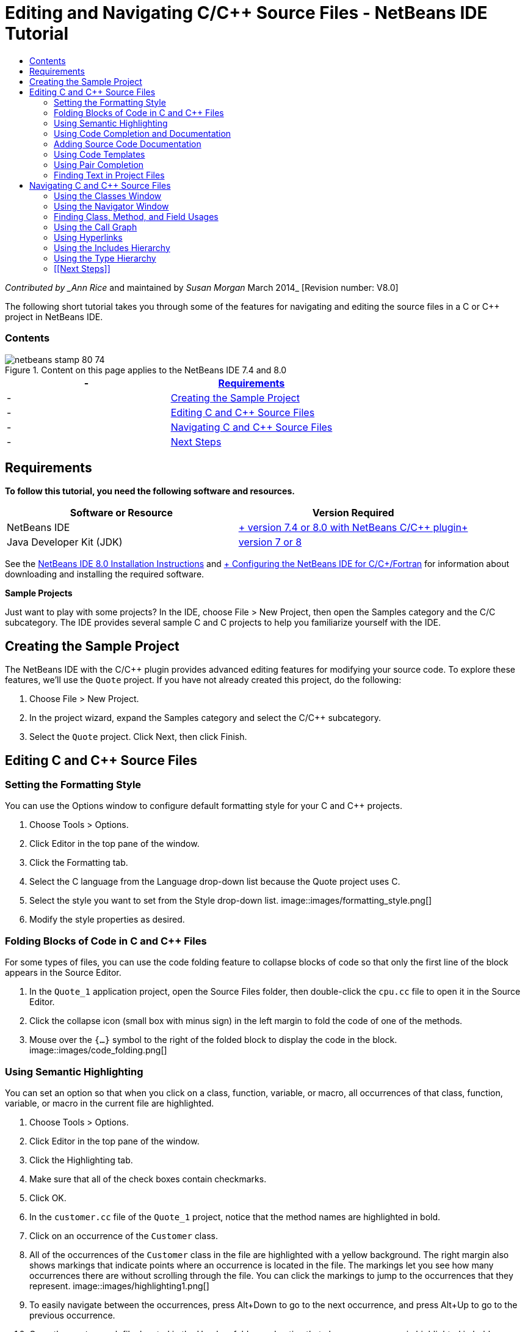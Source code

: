 // 
//     Licensed to the Apache Software Foundation (ASF) under one
//     or more contributor license agreements.  See the NOTICE file
//     distributed with this work for additional information
//     regarding copyright ownership.  The ASF licenses this file
//     to you under the Apache License, Version 2.0 (the
//     "License"); you may not use this file except in compliance
//     with the License.  You may obtain a copy of the License at
// 
//       http://www.apache.org/licenses/LICENSE-2.0
// 
//     Unless required by applicable law or agreed to in writing,
//     software distributed under the License is distributed on an
//     "AS IS" BASIS, WITHOUT WARRANTIES OR CONDITIONS OF ANY
//     KIND, either express or implied.  See the License for the
//     specific language governing permissions and limitations
//     under the License.
//

= Editing and Navigating C/C++ Source Files - NetBeans IDE Tutorial
:jbake-type: tutorial
:jbake-tags: tutorials 
:jbake-status: published
:syntax: true
:toc: left
:toc-title:
:description: Editing and Navigating C/C++ Source Files - NetBeans IDE Tutorial - Apache NetBeans
:keywords: Apache NetBeans, Tutorials, Editing and Navigating C/C++ Source Files - NetBeans IDE Tutorial

_Contributed by _Ann Rice_ and maintained by _Susan Morgan_
March 2014_ [Revision number: V8.0]

The following short tutorial takes you through some of the features for navigating and editing the source files in a C or C++ project in NetBeans IDE.


=== Contents

image::images/netbeans-stamp-80-74.png[title="Content on this page applies to the NetBeans IDE 7.4 and 8.0"]

|===
|-  |<<requirements,Requirements>> 

|-  |<<project,Creating the Sample Project>> 

|-  |<<editing,Editing C and C++ Source Files>> 

|-  |<<navigating,Navigating C and C++ Source Files>> 

|-  |<<nextsteps,Next Steps>> 
|===


== Requirements

*To follow this tutorial, you need the following software and resources.*

|===
|Software or Resource |Version Required 

|NetBeans IDE |link:https://netbeans.org/downloads/index.html[+ version 7.4 or 8.0 with NetBeans C/C++ plugin+] 

|Java Developer Kit (JDK) |link:http://java.sun.com/javase/downloads/index.jsp[+version 7 or 8+] 
|===


See the link:../../../community/releases/80/install.html[+NetBeans IDE 8.0 Installation Instructions+] and link:../../../community/releases/80/cpp-setup-instructions.html[+ Configuring the NetBeans IDE for C/C++/Fortran+]
for information about downloading and installing the required software.

*Sample Projects*

Just want to play with some projects? In the IDE, choose File > New Project, then open the Samples category and the C/C++ subcategory. The IDE provides several sample C and C++ projects to help you familiarize yourself with the IDE.


== Creating the Sample Project

The NetBeans IDE with the C/C++ plugin provides advanced editing features for modifying your source code. To explore these features, we'll use the  ``Quote``  project. If you have not already created this project, do the following:

1. Choose File > New Project.
2. In the project wizard, expand the Samples category and select the C/C++ subcategory.
3. Select the  ``Quote``  project. Click Next, then click Finish.


== Editing C and C++ Source Files


=== Setting the Formatting Style

You can use the Options window to configure default formatting style for your C and C++ projects.

1. Choose Tools > Options.
2. Click Editor in the top pane of the window.
3. Click the Formatting tab.
4. Select the C++ language from the Language drop-down list because the Quote project uses C++.
5. Select the style you want to set from the Style drop-down list.
image::images/formatting_style.png[]
6. Modify the style properties as desired.


=== Folding Blocks of Code in C and C++ Files

For some types of files, you can use the code folding feature to collapse blocks of code so that only the first line of the block appears in the Source Editor.

1. In the  ``Quote_1``  application project, open the Source Files folder, then double-click the  ``cpu.cc``  file to open it in the Source Editor.
2. Click the collapse icon (small box with minus sign) in the left margin to fold the code of one of the methods.
3. Mouse over the  ``{...}``  symbol to the right of the folded block to display the code in the block. 
image::images/code_folding.png[]


=== Using Semantic Highlighting

You can set an option so that when you click on a class, function, variable, or macro, all occurrences of that class, function, variable, or macro in the current file are highlighted.

1. Choose Tools > Options.
2. Click Editor in the top pane of the window.
3. Click the Highlighting tab.
4. Make sure that all of the check boxes contain checkmarks.
5. Click OK.
6. In the  ``customer.cc``  file of the  ``Quote_1``  project, notice that the method names are highlighted in bold.
7. Click on an occurrence of the  ``Customer``  class.
8. All of the occurrences of the  ``Customer``  class in the file are highlighted with a yellow background. The right margin also shows markings that indicate points where an occurrence is located in the file. The markings let you see how many occurrences there are without scrolling through the file. You can click the markings to jump to the occurrences that they represent.
image::images/highlighting1.png[]
9. To easily navigate between the occurrences, press Alt+Down to go to the next occurrence, and press Alt+Up to go to the previous occurrence.
10. Open the  ``customer.h``  file, located in the Headers folder, and notice that class names are again highlighted in bold.
image::images/highlighting2.png[]


=== Using Code Completion and Documentation

The IDE has a dynamic C and C++ code completion feature that enables you to type one or more characters and then see a list of possible classes, methods, variables, and so on that can be used to complete the expression.

The IDE also dynamically searches for documentation for the classes, functions, methods and so on, and displays the documentation in a popup window.

1. Open the  ``quote.cc``  file in the  ``Quote_1``  project.
2. On the first blank line of the  ``quote.cc`` , type a capital C and press Ctrl-Space. The code completion box displays a short list that includes the  ``Cpu``  and  ``Customer``  classes. A documentation window also opens but displays "No documentation found" because the project source does not include documentation for its code.
3. Expand the list of items by pressing Ctrl-Space again. 
image::images/code_completion1.png[]
4. Use your arrow keys or mouse to highlight a standard library function such as  ``calloc``  from the list, and the documentation window displays the man page for that function if the man page is accessible to the IDE. 
image::images/code-completion-documentation.png[]
5. Select the  ``Customer``  class and press Enter.
6. Complete the new instance of the  ``Customer``  class by typing "  ``andrew;`` ". On the next line, type the letter  ``a``  and press Ctrl-Space twice. The code completion box displays a list of choices starting with the letter  ``a`` , such as method arguments, class fields, and global names, that are accessible from the current context.
image::images/code_completion2.png[]
7. Double-click the  ``andrew``  option to accept it and type a period after it. Press Ctrl-Space and you are provided with a list of the public methods and fields of the  ``Customer``  class.
image::images/code_completion3.png[]
8. Delete the code you have added.


=== Adding Source Code Documentation

You can add comments to your code to automatically generate documentation for your functions, classes, and methods. The IDE recognizes comments that use Doxygen syntax and automatically generates documentation. The IDE can also automatically generate a comment block to document the function below the comment.

1. In the  ``quote.cc``  file, place your cursor on line 75, or the line above the line 
 ``int readNumberOf(const char* item, int min, int max) {`` 
2. Type a slash and two asterisks and press Enter. The editor inserts a Doxygen-formatted comment for the  ``readNumberOf``  class. 
image::images/doxygen_comment.png[]
3. Add some descriptive text to each of the @param lines and save the file. 
image::images/doxygen_comment_edited.png[]
4. Click the  ``readNumberOf``  class to highlight it in yellow, and click one of the occurrences marks on the right to jump to a location where the class is used.
5. Click the  ``readNumberOf``  class in the line you jumped to, and press Ctrl-Shift-Space to show the documentation that you just added for the parameters.
image::images/doxygen_displayed.png[]
6. Click anywhere else in the file to close the documentation window, and click on the  ``readNumberOf``  class again.
7. Choose Source > Show Documentation to open the documentation window for the class again.


=== Using Code Templates

The Source Editor has a set of customizable code templates for common snippets of C and C++ code. You can generate the full code snippet by typing its abbreviation and pressing the Tab key. For example, in the  ``quote.cc``  file of the  ``Quote``  project:

1. Type  ``uns``  followed by a tab and  ``uns``  expands to  ``unsigned`` .
2. Type  ``iff``  followed by a tab and  ``iff``  expands to  ``if (exp) {}`` .
3. Type  ``ife``  followed by a tab and  ``ife``  expands to  ``if (exp) {} else {}`` .
4. Type  ``fori``  followed by a tab and  ``fori``  expands to  ``for (int i = 0; i < size; i++) { Object elem = array[i];`` .

To see all the available code templates, modify the code templates, create your own code templates, or select a different key to expand the code templates:

1. Choose Tools > Options.
2. In the Options dialog box, select Editor, and click the Code Templates tab.
3. Select the appropriate language from the Language drop-down list.
image::images/code_templates.png[]


=== Using Pair Completion

When you edit your C and C++ source files, the Source Editor does "smart" matching of pair characters such as brackets, parentheses, and quotation marks. When you type one of these characters, the Source Editor automatically inserts the closing character.

1. In the  ``Quote_1``  project, place the cursor on the blank line 115 of the  ``module.cc``  file and press Return to open a new line.
2. Type  ``enum state {``  and press Return. The closing curly bracket and semi-colon are added automatically and the cursor is placed on the line between the brackets.
3. Type  ``invalid=0, success=1``  on the line between the brackets to complete the enumeration.
4. On the line after the closing  ``};``  of the enumeration, type  ``if (``  and you should see that a closing parenthesis is added automatically and the cursor is placed between the parentheses.
5. Type  ``v==null``  between the parentheses. Then type  `` {``  and newline after the right parenthesis. The closing bracket is added automatically.
6. Delete the code you have added.


=== Finding Text in Project Files

You can use the Find In Projects dialog box to search projects for instances of specified text or a regular expression.

1. Open the Find In Projects dialog box by doing one of the following:
* Choose Edit > Find In Projects.
* Right-click a project in the Projects window and choose Find.
* Press Ctrl+Shift+F.
2. In the Find In Projects dialog box, select the Default Search tab or the Grep tab. The Grep tab uses the  ``grep``  utility, which provides a faster search, especially for remote projects. 
image::images/find_in_projects.png[]
3. In the Grep tab, type the text or regular expression for which you want to search, specify the search scope and file name pattern, and select the check box Open in New Tab so you can save multiple searches in separate tabs.
4. Click Find.
The Search Results tab lists the files in which the text or regular expression is found.

Buttons in the left margin enable you to change your view of the search results.

image::images/find_in_projects2.png[]
5. Click the Expand/Collapse button to collapse the list of files so only the filenames are shown. Click the other buttons to show the search results as a directory tree or as a list of files. These options are useful when you perform a search across multiple projects.
6. Double-click one of the items in the list and the IDE takes you to the corresponding location in the source editor.


== Navigating C and C++ Source Files

The NetBeans IDE with the C/C++ plugin provides advanced navigation features for viewing your source code. To explore these features, continue using the  ``Quote_1``  project.


=== Using the Classes Window

The Classes window lets you see all of the classes in your project, and the members and fields for each class.

1. Click the Classes tab to display the Classes window. If the Classes tab is not displayed, choose Window > Classes
2. Expand the  ``Quote_1``  node in the Classes window. All classes in the project are listed.
3. Expand the  ``Customer``  class. 
image::images/classes_window.png[]
4. Double-click the  ``name``  variable to open the  ``customer.h``  header file.


=== Using the Navigator Window

The Navigator window provides a compact view of the file that is currently selected, and simplifies navigation between different parts of the file. If the Navigator window is not displayed, choose Window > Navigating > Navigator to open it.

1. Click anywhere in the  ``quote.cc``  file in the Editor window.
2. A compact view of the file is displayed in the Navigator window.
image::images/navigator_window.png[]
3. To navigate to an element of the file, double-click the element in the Navigator window and the cursor in the Editor window moves to that element.
4. Right-click in the Navigator to choose a different way to sort the elements, or group the items, or filter them.

To find out what the icons in the Navigator represent, open the IDE online help by choosing Help > Help Contents, and search for "navigator icons" in the help window.


=== Finding Class, Method, and Field Usages

You can use the Usages window to show you everywhere a class (structure), function, variable, macro, or file is used in your project's source code.

1. In the  ``customer.cc``  file, right-click the  ``Customer``  class on line 42, and choose Find Usages.
2. In the Find Usages dialog box, click Find.
3. The Usages window opens and displays all of the usages of the  ``Customer``  class in the source files of the project.
image::images/usages_window.png[]
4. Click the arrow buttons in the left margin to step through the occurrences and show them in the Editor, or change between logical and physical view. You can also filter the information using a second column of buttons in the left margin.


=== Using the Call Graph

The Call Graph window displays two views of the calling relationships between functions in the project. A tree view shows the functions called from a selected function, or the functions that call the selected function. A graphical view shows the calling relationships using arrows between the called and calling functions.

1. In the  ``quote.cc``  file, right-click on the  ``main``  function and choose Show Call Graph.
2. The Call Graph window opens and displays a tree and graphical view of all functions called from the  ``main``  function.
image::images/call_graph1.png[]

If you do not see all the functions as shown here, click the third button on the left side of the Call Graph window to show "who is called from this function."

3. Expand the  ``endl``  node to display the functions called by that function. Notice the graph is updated to show the functions called by  ``endl``  as well.
4. Click the second button, called Bring Into Focus, on the left side of the window to focus on the  ``endl``  function, then click the fourth button Who Calls this Function to view all the functions that call the  ``endl``  function. 
image::images/call_graph2.png[]
5. Expand some of the nodes in the tree to see more functions.
image::images/call_graph3.png[]


=== Using Hyperlinks

Hyperlink navigation lets you jump from the invocation of a class, method, variable, or constant to its declaration, and from its declaration to its definition. Hyperlinks also let you jump from a method that is overridden to the method that overrides it, and vice versa.

1. In the  ``cpu.cc``  file of the  ``Quote_1``  project, mouse over line 37 while pressing Ctrl. The  ``ComputeSupportMetric`` function is highlighted and an annotation displays information about the function.
image::images/hyperlinks1.png[]
2. Click the hyperlink and the editor jumps to the definition of the function.
image::images/hyperlinks2.png[]
3. Mouse over the definition while pressing Ctrl, and click the hyperlink. The editor jumps to the declaration of the function in the  ``cpu.h``  header file.
image::images/hyperlinks3.png[]
4. Click the left arrow in the editor toolbar (second button from the left) and the editor jumps back to the definition in  ``cpu.cc`` .
5. Hover the mouse cursor over the green circle in the left margin and see the annotation that indicates that this method overrides another method.
image::images/overide_annotation.png[]
6. Click the green circle to go to the overridden method and you jump to the  ``module.h``  header file, which shows a gray circle in the margin to indicate the method is overridden.
7. Click the gray circle and the editor displays a list of methods that override this method.
image::images/overridden_by_list.png[]
8. Click the  ``Cpu::ComputeSupportMetric``  item and you jump back to the declaration of the method in the  ``cpu.h``  header file.


=== Using the Includes Hierarchy

The Includes Hierarchy window lets you inspect all header and source files that are directly or indirectly included in a source file, or all source and header files that directly or indirectly include a header file.

1. In the  ``Quote_1``  project, open the  ``module.cc``  file in the Source Editor.
2. Right-click on the  ``#include "module.h"``  line in the file and choose Navigate > View Includes Hierarchy.
3. By default, the Hierarchy window displays a plain list of files that directly include the header file. Click the right-most button at the bottom of the window to change the display to a tree view. Click the second button from the right to change the display to all files that include or are included. Expand the nodes in the tree view to see all of the source files that include the header file.
image::images/includes_hierarchy.png[]


=== Using the Type Hierarchy

The Type Hierarchy window lets you inspect all subtypes or supertypes of a class.

1. In the  ``Quote_1``  project, open the  ``module.h``  file.
2. Right-click on the declaration of the  ``Module``  class and choose Navigate > View Type Hierarchy.
3. The Hierarchy window displays all of the subtypes of the Module class.
image::images/type_hierarchy.png[]


=== [[Next Steps]] 

See link:debugging.html[+Debugging C/C++ Projects+] for a tutorial on using some of the features for debugging a C or C++ project in NetBeans IDE.

link:mailto:users@cnd.netbeans.org?subject=Feedback:%20Editing%20and%20Navigating%20C/C++%20Source%20Files%20-%20NetBeans%20IDE%207.3%20Tutorial[+Send Feedback on This Tutorial+]
